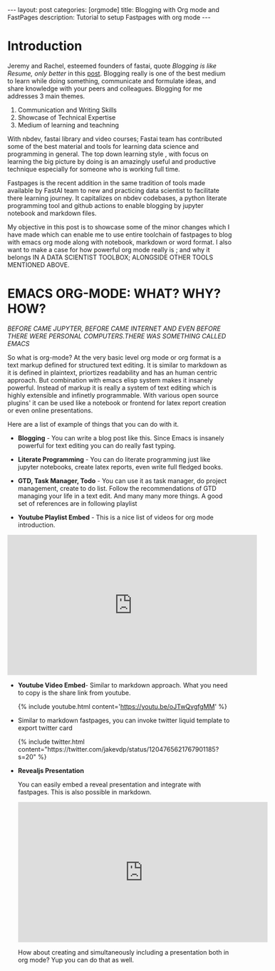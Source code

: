 #+OPTIONS: toc:nil 
#+BEGIN_EXPORT html
---
layout: post
categories: [orgmode]
title: Blogging with Org mode and FastPages
description: Tutorial to setup Fastpages with org mode
---
#+END_EXPORT

#+TOC: headline 3

* Introduction

Jeremy and Rachel, esteemed founders of fastai, quote /Blogging is like Resume, only better/ in this [[https://www.fast.ai/2019/05/13/blogging-advice/][post]]. Blogging really is one of the best medium to learn while doing something, communicate and formulate ideas, and share knowledge with your peers and colleagues. Blogging for me addresses 3 main themes.

   1. Communication and Writing Skills
   2. Showcase of Technical Expertise
   3. Medium of learning and teachning 

With nbdev, fastai library and video courses; Fastai team has contributed some of the best material and tools for learning data science and programming in general. The top down learning style , with focus on learning the big picture by doing is an amazingly useful and productive technique especially for someone who is working full time. 

Fastpages is the recent addition in the same tradition of tools made available by FastAI team to new and practicing data scientist to facilitate there learning journey. It capitalizes on nbdev codebases, a python literate programming tool and github actions to enable blogging by jupyter notebook and markdown files.

My objective in this post is to showcase some of the minor changes which I have made which can enable me to use entire toolchain of fastpages to blog with emacs org mode along with notebook, markdown or word format. I also want to make a case for how powerful org mode really is ; and why it belongs IN A DATA SCIENTIST TOOLBOX; ALONGSIDE OTHER TOOLS MENTIONED ABOVE.

* EMACS ORG-MODE: WHAT? WHY? HOW?

/BEFORE CAME JUPYTER, BEFORE CAME INTERNET AND EVEN BEFORE THERE WERE PERSONAL COMPUTERS.THERE WAS SOMETHING CALLED EMACS/


So what is org-mode? At the very basic level org mode or org format is a text markup defined for structured text editing. It is similar to markdown as it is defined in plaintext, priortizes readability and  has an human centric approach. But combination with emacs elisp system makes it insanely powerful. Instead of markup it is really a system of text editing which is highly extensible and infinetly programmable. With various open source plugins' it can be used like a notebook or frontend for latex report creation or even online presentations. 

Here are a list of example of things that you can do with it. 

   - *Blogging* - You can write a blog post like this. Since Emacs is insanely powerful for text editing you can do really fast typing.

   - *Literate Programming* - You can do literate programming just like jupyter notebooks, create latex reports, even write full fledged books.

   - *GTD, Task Manager, Todo* - You can use it as task manager, do project management, create to do list. Follow the recommendations of GTD managing your life in a text edit. And many many more things. A good set of references are in following playlist

   - *Youtube Playlist Embed* - This is a nice list of videos for org mode introduction.
   
   #+BEGIN_EXPORT html
   <div style="text-align: center;">
      <iframe width="560" height="315" src="https://www.youtube.com/embed/videoseries?list=PLxc79l2wpbJYTI5rv2os7OoKQMqxReZpr" frameborder="0" allow="autoplay; encrypted-media" allowfullscreen></iframe>
   </div>
   #+END_EXPORT

   - *Youtube Video Embed*- Similar to markdown approach. What you need to copy is the share link from youtube.
   
    #+begin_export html

    {% include youtube.html content='<a href="https://youtu.be/oJTwQvgfgMM">https://youtu.be/oJTwQvgfgMM</a>' %}

    #+end_export

   - Similar to markdown fastpages, you can invoke twitter liquid template to export twitter card
    
    #+begin_export html

    {% include twitter.html content="https://twitter.com/jakevdp/status/1204765621767901185?s=20" %}

    #+end_export

   - *Revealjs Presentation*
      
    You can easily embed a reveal presentation and integrate with fastpages. This is also possible in markdown.

    #+begin_export html
    <div style="text-align:center;">
       <iframe width="560" height="315" src="https://revealjs.com/" frameborder="0" allow="autoplay; encrypted-media" allowfullscreen></iframe>
    </div>
    #+end_export
  
    How about creating and simultaneously including a presentation both in org mode? Yup you can do that as well. 
